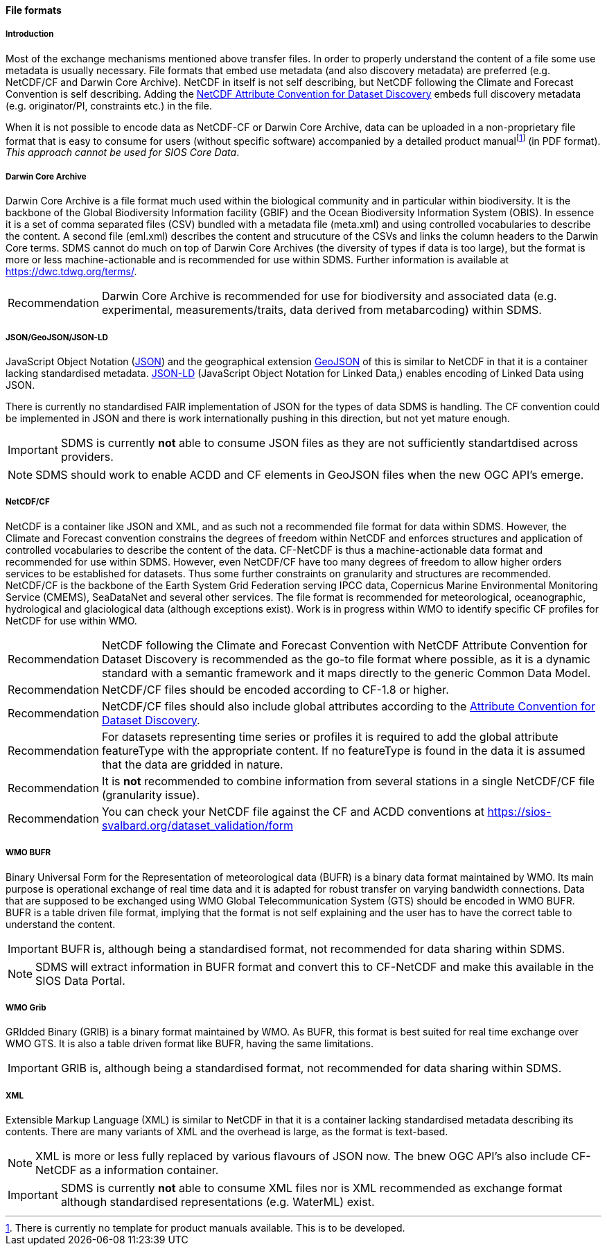 [[file-formats]]
==== File formats

[[introduction-3]]
===== Introduction

Most of the exchange mechanisms mentioned above transfer files. In order to properly understand the content of a file some use metadata is usually necessary.
File formats that embed use metadata (and also discovery metadata) are preferred (e.g. NetCDF/CF and Darwin Core Archive).
NetCDF in itself is not self describing, but NetCDF following the Climate and Forecast Convention is self describing.
Adding the http://wiki.esipfed.org/index.php?title=Category:Attribute_Conventions_Dataset_Discovery[NetCDF Attribute Convention for Dataset Discovery] embeds full discovery metadata (e.g. originator/PI, constraints etc.) in the file.

When it is not possible to encode data as NetCDF-CF or Darwin Core Archive, data can be uploaded in a non-proprietary file format that is easy to consume for users (without specific software) accompanied by a detailed product manualfootnote:[There is currently no template for product manuals available. This is to be developed.] (in PDF format).
_This approach cannot be used for SIOS Core Data_.

[[darwincorearchive]]
===== Darwin Core Archive
Darwin Core Archive is a file format much used within the biological community and in particular within biodiversity.
It is the backbone of the Global Biodiversity Information facility (GBIF) and the Ocean Biodiversity Information System (OBIS).
In essence it is a set of comma separated files (CSV) bundled with a metadata file (meta.xml) and using controlled vocabularies to describe the content.
A second file (eml.xml) describes the content and strucuture of the CSVs and links the column headers to the Darwin Core terms.
SDMS cannot do much on top of Darwin Core Archives (the diversity of types if data is too large), but the format is more or less machine-actionable and is recommended for use within SDMS.
Further information is available at https://dwc.tdwg.org/terms/.

[horizontal]
Recommendation::
Darwin Core Archive is recommended for use for biodiversity and associated data (e.g. experimental, measurements/traits, data derived from metabarcoding) within SDMS.

[[jsongeojsonjson-ld]]
===== JSON/GeoJSON/JSON-LD

JavaScript Object Notation (http://www.json.org/[JSON]) and the geographical extension http://geojson.org/[GeoJSON] of this is similar to NetCDF in that it is a container lacking standardised metadata.
http://json-ld.org/[JSON-LD] (JavaScript Object Notation for Linked Data,) enables encoding of Linked Data using JSON.

There is currently no standardised FAIR implementation of JSON for the types of data SDMS is handling.
The CF convention could be implemented in JSON and there is work internationally pushing in this direction, but not yet mature enough.

IMPORTANT: SDMS is currently *not* able to consume JSON files as they are not sufficiently standartdised across providers.

NOTE: SDMS should work to enable ACDD and CF elements in GeoJSON files when the new OGC API's emerge.

[[netcdfcf]]
===== NetCDF/CF
NetCDF is a container like JSON and XML, and as such not a recommended file format for data within SDMS.
However, the Climate and Forecast convention constrains the degrees of freedom within NetCDF and enforces structures and application of controlled vocabularies to describe the content of the data.
CF-NetCDF is thus a machine-actionable data format and recommended for use within SDMS.
However, even NetCDF/CF have too many degrees of freedom to allow higher orders services to be established for datasets.
Thus some further constraints on granularity and structures are recommended.  NetCDF/CF is the backbone of the Earth System Grid Federation serving IPCC data, Copernicus Marine Environmental Monitoring Service (CMEMS), SeaDataNet and several other services.
The file format is recommended for meteorological, oceanographic, hydrological and glaciological data (although exceptions exist).
Work is in progress within WMO to identify specific CF profiles for NetCDF for use within WMO.

[horizontal]
Recommendation::
NetCDF following the Climate and Forecast Convention with NetCDF Attribute Convention for Dataset Discovery is recommended as the go-to file format where possible, as it is a dynamic standard with a semantic framework and it maps directly to the generic Common Data Model.
Recommendation::
NetCDF/CF files should be encoded according to CF-1.8 or higher.
Recommendation::
NetCDF/CF files should also include global attributes according to the http://wiki.esipfed.org/index.php/Attribute_Convention_for_Data_Discovery_1-3#Global_Attributes[Attribute Convention for Dataset Discovery].
Recommendation::
For datasets representing time series or profiles it is required to add the global attribute featureType with the appropriate content. If no featureType is found in the data it is assumed that the data are gridded in nature.
Recommendation::
It is *not* recommended to combine information from several stations in a single NetCDF/CF file (granularity issue).
Recommendation::
You can check your NetCDF file against the CF and ACDD conventions at https://sios-svalbard.org/dataset_validation/form

[[wmo-bufr]]
===== WMO BUFR

Binary Universal Form for the Representation of meteorological data (BUFR) is a binary data format maintained by WMO.
Its main purpose is operational exchange of real time data and it is adapted for robust transfer on varying bandwidth connections.
Data that are supposed to be exchanged using WMO Global Telecommunication System (GTS) should be encoded in WMO BUFR.
BUFR is a table driven file format, implying that the format is not self explaining and the user has to have the correct table to understand the content.

IMPORTANT: BUFR is, although being a standardised format, not recommended for data sharing within SDMS.

NOTE: SDMS will extract information in BUFR format and convert this to CF-NetCDF and make this available in the SIOS Data Portal.

[[wmo-grib]]
===== WMO Grib

GRIdded Binary (GRIB) is a binary format maintained by WMO.
As BUFR, this format is best suited for real time exchange over WMO GTS.
It is also a table driven format like BUFR, having the same limitations.

IMPORTANT: GRIB is, although being a standardised format, not recommended for data sharing within SDMS.

[[xml]]
===== XML

Extensible Markup Language (XML) is similar to NetCDF in that it is a container lacking standardised metadata describing its contents.
There are many variants of XML and the overhead is large, as the format is text-based.

NOTE: XML is more or less fully replaced by various flavours of JSON now. The bnew OGC API's also include CF-NetCDF as a information container.

IMPORTANT: SDMS is currently *not* able to consume XML files nor is XML recommended as exchange format although standardised representations (e.g. WaterML) exist.
